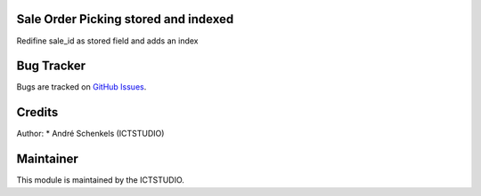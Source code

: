 .. image:: https://img.shields.io/badge/licence-AGPL--3-blue.svg
   :alt: License: AGPL-3

Sale Order Picking stored and indexed
=====================================
Redifine sale_id as stored field and adds an index


Bug Tracker
===========
Bugs are tracked on `GitHub Issues <https://github.com/ICTSTUDIO/odoo-extra-addons/issues>`_.

Credits
=======

Author:
* André Schenkels (ICTSTUDIO)


Maintainer
==========
.. image:: https://www.ictstudio.eu/github_logo.png
   :alt: ICTSTUDIO
   :target: https://www.ictstudio.eu

This module is maintained by the ICTSTUDIO.